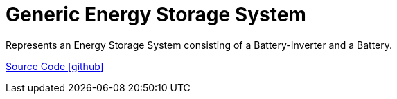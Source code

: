= Generic Energy Storage System

Represents an Energy Storage System consisting of a Battery-Inverter and a Battery.

https://github.com/OpenEMS/openems/tree/develop/io.openems.edge.ess.generic[Source Code icon:github[]]